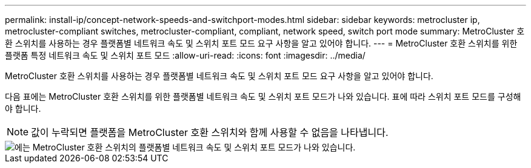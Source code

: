 ---
permalink: install-ip/concept-network-speeds-and-switchport-modes.html 
sidebar: sidebar 
keywords: metrocluster ip, metrocluster-compliant switches, metrocluster-compliant, compliant, network speed, switch port mode 
summary: MetroCluster 호환 스위치를 사용하는 경우 플랫폼별 네트워크 속도 및 스위치 포트 모드 요구 사항을 알고 있어야 합니다. 
---
= MetroCluster 호환 스위치를 위한 플랫폼 특정 네트워크 속도 및 스위치 포트 모드
:allow-uri-read: 
:icons: font
:imagesdir: ../media/


[role="lead"]
MetroCluster 호환 스위치를 사용하는 경우 플랫폼별 네트워크 속도 및 스위치 포트 모드 요구 사항을 알고 있어야 합니다.

다음 표에는 MetroCluster 호환 스위치를 위한 플랫폼별 네트워크 속도 및 스위치 포트 모드가 나와 있습니다. 표에 따라 스위치 포트 모드를 구성해야 합니다.


NOTE: 값이 누락되면 플랫폼을 MetroCluster 호환 스위치와 함께 사용할 수 없음을 나타냅니다.

image::../media/mcc-compliant-switches-network-speed-9151.png[에는 MetroCluster 호환 스위치의 플랫폼별 네트워크 속도 및 스위치 포트 모드가 나와 있습니다.]
